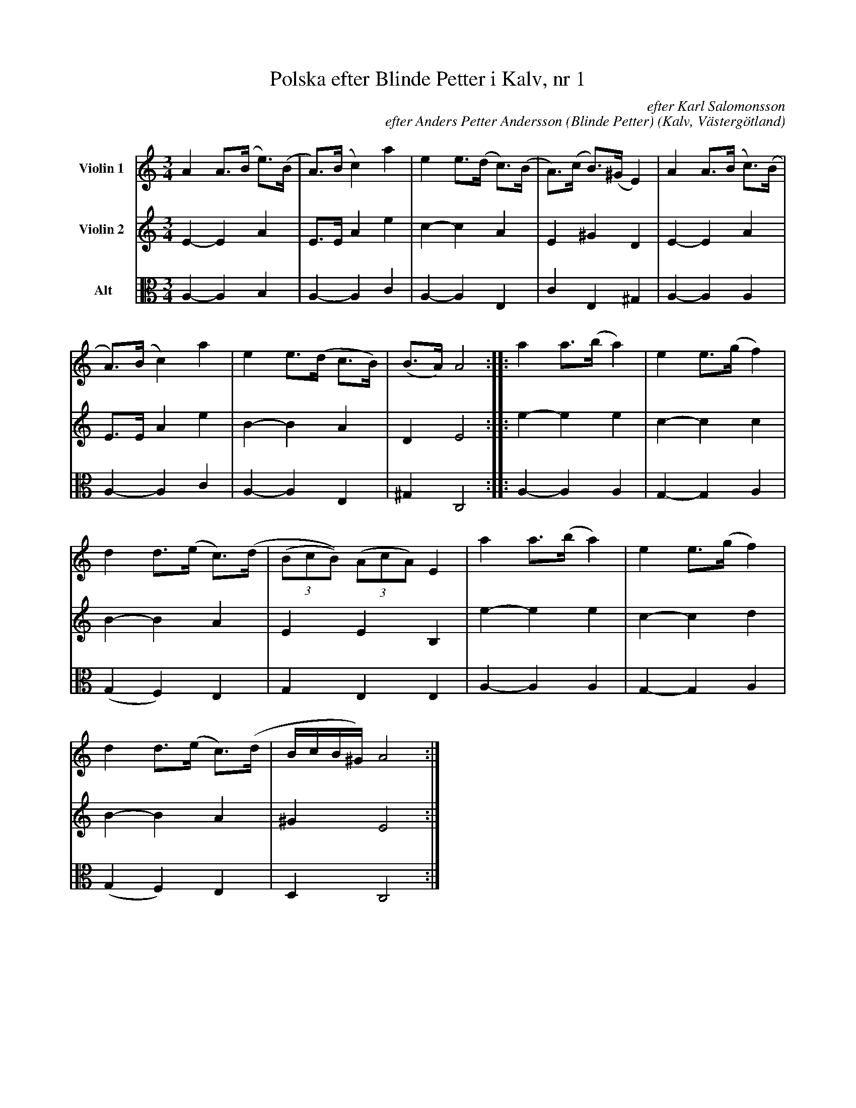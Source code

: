 %%abc-charset utf-8

%%abc-charset utf-8
X:5
T:Polska efter Blinde Petter i Kalv, nr 1
B:25 Västgötalåtar arrangerade för två fioler och altfiol, Gösta Klemming, 1978, Göteborgs Spelmansgille
O:Kalv, Västergötland
C:efter Karl Salomonsson
C:efter Anders Petter Andersson (Blinde Petter)
Z:Per Bergsten, 2017-09-16
R:Polska
M:3/4
L:1/8
K:C
V:1 name="Violin 1 "
A2 A>(B e)>(B | A)>(B c2) a2 | e2 e>(d c)>(B | A)>(c B)>(^G E2) | A2 A>(B c)>(B |
A)>(B c2) a2 | e2 e>(d c>B) | (B>A) A4 :||: a2 a>(b a2) | e2 e>(g f2) |
d2 d>(e c)>(d | ((3BcB)) ((3 AcA)  E2 |a2 a>(b a2) | e2 e>(g f2) |
d2 d>(e c)>(d | B/c/B/^G/) A4 :|]
V:2 name="Violin 2 "
E2-E2 A2 | E>E A2 e2 | c2-c2 A2 | E2 ^G2 D2 | E2-E2 A2 | 
E>E A2 e2 | B2-B2 A2 | D2 E4 :||: e2-e2 e2 | c2-c2 c2 | 
B2-B2 A2 | E2 E2 B,2 | e2-e2 e2 | c2-c2 d2 | B2-B2 A2 | ^G2 E4 :|]
V:3 clef=C name="Alt"
A,2-A,2  B,2 | A,2-A,2 C2 | A,2-A,2 E,2 | C2 E,2 ^G,2 | A,2-A,2 A,2 | 
A,2-A,2 C2 | A,2-A,2 E,2 | ^G,2 C,4 :||: A,2-A,2 A,2 | G,2-G,2 A,2 | 
(G,2 F,2) E,2 | G,2 E,2 E,2 | A,2-A,2 A,2 | G,2-G,2 A,2 | 
(G,2 F,2) E,2 | D,2 C,4 :|]

